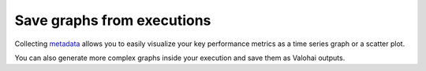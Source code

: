 
.. meta::
    :description: Save complex graphics and visualizations from executions

.. _executions-graphs:

Save graphs from executions
################################

Collecting `metadata </topic-guides/executions/metadata/>`_ allows you to easily visualize your key performance metrics as a time series graph or a scatter plot.

You can also generate more complex graphs inside your execution and save them as Valohai outputs.

.. code-block:: python
    :linenos:
    :emphasize-lines: 3,14,15

    import matplotlib.pyplot as plt
    import numpy as np
    import valohai

    np.random.seed(19680801)
    data = np.random.randn(2, 100)

    fig, axs = plt.subplots(2, 2, figsize=(5, 5))
    axs[0, 0].hist(data[0])
    axs[1, 0].scatter(data[0], data[1])
    axs[0, 1].plot(data[0], data[1])
    axs[1, 1].hist2d(data[0], data[1])

    save_path = valohai.outputs().path('myplot.png')
    plt.savefig(save_path)

    plt.show()
    plt.close()

..

.. video:: /_static/videos/savegraph.mp4
    :autoplay:
    :width: 600
